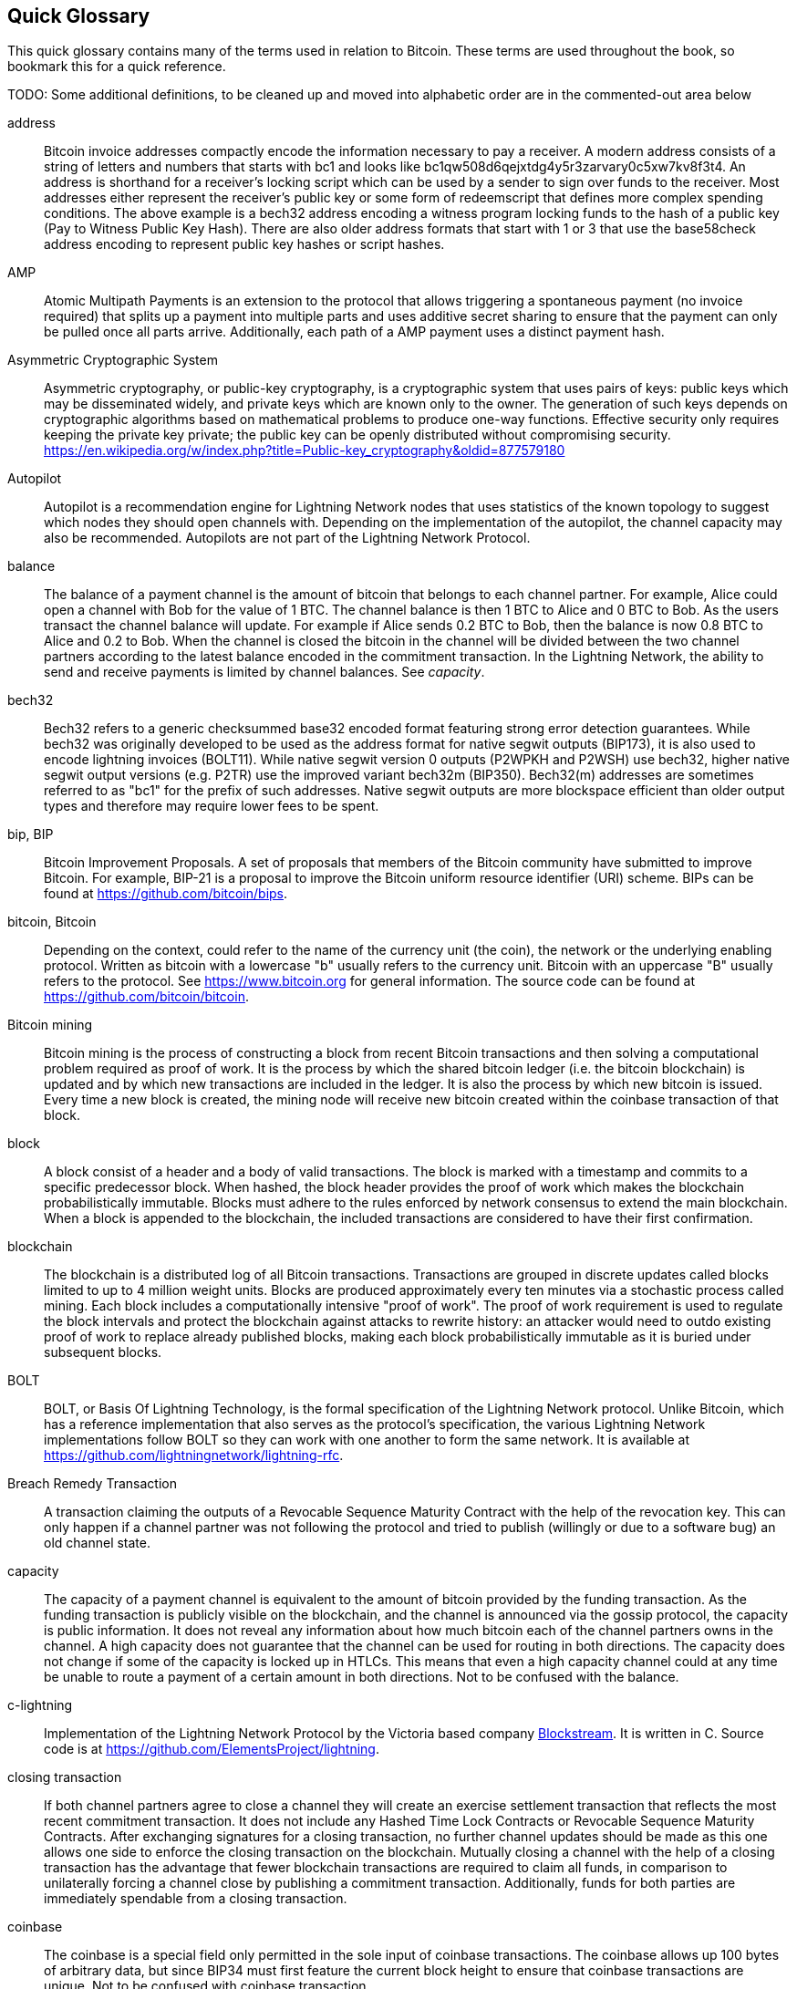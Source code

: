 [preface]
[[glossary]]
== Quick Glossary

This quick glossary contains many of the terms used in relation to Bitcoin. These terms are used throughout the book, so bookmark this for a quick reference.

++++
TODO:

Some additional definitions, to be cleaned up and moved into alphabetic order are in the commented-out area below
++++

////

* blockchain: a single distributed ledger agreed upon by a network of participating nodes. The Lightning Network does not use a blockchain to transact, but requires transactions recorded in a blockchain in order for bitcoin to enter and leave the network.
* channel: a channel is a financial relationship between two nodes on the Lightning Network. Two users can open a channel with each other using a Bitcoin transaction, and transact with each other by moving bitcoin from one side of the channel to the other.
* capacity: channels require bitcoin to be pre-loaded into them before they can be used. This becomes the maximum amount of bitcoin that can be transacted using this channel i.e. it's capacity.
** in-bound capacity: the maximum amount of bitcoin that can be received using a channel. Your in-bound capacity is increased when a user opens a channel with you, or you make a payment to another user.
** out-bound capacity: the maximum amount of bitcoin that can be sent using a channel. Your out-bound capacity is increased when you open a channel with another user, or you receive a payment from another user.
* invoice: a request for payment from another user that can take the form of a text string or a QR code. Lightning Invoices can be specified with a description and an amount the invoicer is requesting.
* node: a node is a participant on the Lightning Network. Nodes can open and close channels with each other, route payments from other nodes, and manage their own wallets. Typically a Lightning Network node user will also run a Bitcoin Node to keep track of the status of on-chain payments
* on-chain/off-chain: a payment is considered "on-chain" if it is included in the Bitcoin (or other underlying) blockchain where it is publicly visible to all nodes. Payments that are not visible in the underlying blockchain are "off-chain"
* route: when making a payment from one user to another, the payment will move along many intermediary nodes before reaching the receiver. This path from the sender to the receiver forms a route on the network.
** routing fees: each intermediary node will request a fee for transmitting the payment. The sum of these are the routing fees paid by the sender
* transaction: a payment from one user to another. Lightning Network transactions are Bitcoin transactions not yet recorded on the Bitcoin blockchain.
** funding transaction: a transaction that locks bitcoin into a smart contract to open a channel.
** settlement transaction: a transaction that closes a channel, and allocates the locked bitcoin to the channel owners according to the final balance of the channel.
** penalty transaction: if one user tries to "cheat" by claiming a prior state of the channel, the other user can publish a penalty transaction to the Bitcoin blockchain, which allocates all bitcoin in that channel to them.
* wallet: an application that manages private keys in order to send and receive bitcoin. Lightning Wallets have additional features over and above Bitcoin Wallets in that they can open and close channels, and send and receive Lightning payments.

////

address::
    Bitcoin invoice addresses compactly encode the information necessary to pay a receiver. A modern address consists of a string of letters and numbers that starts with bc1 and looks like +bc1qw508d6qejxtdg4y5r3zarvary0c5xw7kv8f3t4+. An address is shorthand for a receiver's locking script which can be used by a sender to sign over funds to the receiver. Most addresses either represent the receiver's public key or some form of redeemscript that defines more complex spending conditions. The above example is a bech32 address encoding a witness program locking funds to the hash of a public key (Pay to Witness Public Key Hash). There are also older address formats that start with 1 or 3 that use the base58check address encoding to represent public key hashes or script hashes.

AMP::
   Atomic Multipath Payments is an extension to the protocol that allows triggering a spontaneous payment (no invoice required) that splits up a payment into multiple parts and uses additive secret sharing to ensure that the payment can only be pulled once all parts arrive. Additionally, each path of a AMP payment uses a distinct payment hash.

Asymmetric Cryptographic System::
    Asymmetric cryptography, or public-key cryptography, is a cryptographic system that uses pairs of keys: public keys which may be disseminated widely, and private keys which are known only to the owner.
    The generation of such keys depends on cryptographic algorithms based on mathematical problems to produce one-way functions.
    Effective security only requires keeping the private key private; the public key can be openly distributed without compromising security.
    https://en.wikipedia.org/w/index.php?title=Public-key_cryptography&oldid=877579180

Autopilot::
    Autopilot is a recommendation engine for Lightning Network nodes that uses statistics of the known topology to suggest which nodes they should open channels with.
    Depending on the implementation of the autopilot, the channel capacity may also be recommended.
    Autopilots are not part of the Lightning Network Protocol.

balance::
    The balance of a payment channel is the amount of bitcoin that belongs to each channel partner.
    For example, Alice could open a channel with Bob for the value of 1 BTC.
    The channel balance is then 1 BTC to Alice and 0 BTC to Bob.
    As the users transact the channel balance will update.
    For example if Alice sends 0.2 BTC to Bob, then the balance is now 0.8 BTC to Alice and 0.2 to Bob.
    When the channel is closed the bitcoin in the channel will be divided between the two channel partners according to the latest balance encoded in the commitment transaction.
    In the Lightning Network, the ability to send and receive payments is limited by channel balances.
    See _capacity_.

bech32::
    Bech32 refers to a generic checksummed base32 encoded format featuring strong error detection guarantees. While bech32 was originally developed to be used as the address format for native segwit outputs (BIP173), it is also used to encode lightning invoices (BOLT11). While native segwit version 0 outputs (P2WPKH and P2WSH) use bech32, higher native segwit output versions (e.g. P2TR) use the improved variant bech32m (BIP350). Bech32(m) addresses are sometimes referred to as "bc1" for the prefix of such addresses. Native segwit outputs are more blockspace efficient than older output types and therefore may require lower fees to be spent.

bip, BIP::
    Bitcoin Improvement Proposals. A set of proposals that members of the Bitcoin community have submitted to improve Bitcoin. For example, BIP-21 is a proposal to improve the Bitcoin uniform resource identifier (URI) scheme. BIPs can be found at https://github.com/bitcoin/bips.

bitcoin, Bitcoin::
    Depending on the context, could refer to the name of the currency unit (the coin), the network or the underlying enabling protocol. Written as bitcoin with a lowercase "b" usually refers to the currency unit. Bitcoin with an uppercase "B" usually refers to the protocol. See https://www.bitcoin.org for general information. The source code can be found at https://github.com/bitcoin/bitcoin.

Bitcoin mining::
    Bitcoin mining is the process of constructing a block from recent Bitcoin transactions and then solving a computational problem required as proof of work.
    It is the process by which the shared bitcoin ledger (i.e. the bitcoin blockchain) is updated and by which new transactions are included in the ledger.
    It is also the process by which new bitcoin is issued.
    Every time a new block is created, the mining node will receive new bitcoin created within the coinbase transaction of that block.

block::
    A block consist of a header and a body of valid transactions.
    The block is marked with a timestamp and commits to a specific predecessor block.
    When hashed, the block header provides the proof of work which makes the blockchain probabilistically immutable.
    Blocks must adhere to the rules enforced by network consensus to extend the main blockchain.
    When a block is appended to the blockchain, the included transactions are considered to have their first confirmation.

blockchain::
    The blockchain is a distributed log of all Bitcoin transactions.
    Transactions are grouped in discrete updates called blocks limited to up to 4 million weight units.
    Blocks are produced approximately every ten minutes via a stochastic process called mining.
    Each block includes a computationally intensive "proof of work".
    The proof of work requirement is used to regulate the block intervals and protect the blockchain against attacks to rewrite history:
    an attacker would need to outdo existing proof of work to replace already published blocks, making each block probabilistically immutable as it is buried under subsequent blocks.

BOLT::
    BOLT, or Basis Of Lightning Technology, is the formal specification of the Lightning Network protocol. Unlike Bitcoin, which has a reference implementation that also serves as the protocol's specification, the various Lightning Network implementations follow BOLT so they can work with one another to form the same network. It is available at https://github.com/lightningnetwork/lightning-rfc.

Breach Remedy Transaction::
    A transaction claiming the outputs of a Revocable Sequence Maturity Contract with the help of the revocation key.
    This can only happen if a channel partner was not following the protocol and tried to publish (willingly or due to a software bug) an old channel state.

capacity::
    The capacity of a payment channel is equivalent to the amount of bitcoin provided by the funding transaction.
    As the funding transaction is publicly visible on the blockchain, and the channel is announced via the gossip protocol, the capacity is public information.
    It does not reveal any information about how much bitcoin each of the channel partners owns in the channel.
    A high capacity does not guarantee that the channel can be used for routing in both directions.
    The capacity does not change if some of the capacity is locked up in HTLCs.
    This means that even a high capacity channel could at any time be unable to route a payment of a certain amount in both directions.
    Not to be confused with the balance.

c-lightning::
    Implementation of the Lightning Network Protocol by the Victoria based company https://blockstream.com[Blockstream]. It is written in C. Source code is at https://github.com/ElementsProject/lightning.

closing transaction::
    If both channel partners agree to close a channel they will create an exercise settlement transaction that reflects the most recent commitment transaction.
    It does not include any Hashed Time Lock Contracts or Revocable Sequence Maturity Contracts.
    After exchanging signatures for a closing transaction, no further channel updates should be made as this one allows one side to enforce the closing transaction on the blockchain.
    Mutually closing a channel with the help of a closing transaction has the advantage that fewer blockchain transactions are required to claim all funds, in comparison to unilaterally forcing a channel close by publishing a commitment transaction. Additionally, funds for both parties are immediately spendable from a closing transaction.

coinbase::
    The coinbase is a special field only permitted in the sole input of coinbase transactions.
    The coinbase allows up 100 bytes of arbitrary data, but since BIP34 must first feature the current block height to ensure that coinbase transactions are unique.
    Not to be confused with coinbase transaction.

coinbase transaction::
    The first transaction in a block which is always created by a miner and which includes a single coinbase.
    The coinbase transaction may claim the block reward and assign it to one or more outputs.
    The block reward consists of two parts.
    First, newly generated coins. The amount of allowed coins to be generated is part of the consensus rules and decreases over time based on the current block height.
    Second, the miner may also claim all the fees of transactions included in the current block.
    Coinbase outputs can only be spent after maturing for 100 blocks.
    If the block includes any segwit transactions, the coinbase transaction must include a commitment to the witness transaction identifiers in an additional nulldata output.
    Not to be confused with coinbase.

cold storage::
    Refers to keeping an amount of bitcoin offline. Cold storage is achieved when Bitcoin private keys are created and stored in a secure offline environment. Cold storage is important to protect bitcoin holdings. Online computers are vulnerable to hackers and should not be used to store a significant amount of bitcoin.

Commitment Transaction::
     A commitment transaction is a Bitcoin transaction, signed by both channel partners, that encodes the latest balance of a channel.
     Every time a new transaction is made or forwarded using the channel, the channel balance will update, and a new commitment transaction will be signed by both parties.
     Importantly, for a channel between Alice and Bob, both Alice and Bob keep their own version of the commitment transaction, which is also signed by the other party.
     At any point, the channel can be closed by either Alice or Bob if they submit their commitment transaction to the Bitcoin blockchain.
     Submitting an older (outdated) commitment transaction is considered "cheating" (i.e. a protocol breach) in the Lightning network and can be penalized by the other party, claiming all the funds in the channel for themselves.     

computationally easy::
    A problem is considered to be computationally easy if there exists an algorithm that is able to compute the solution to the problem relatively quickly (in polynomial time complexity). 

computationally hard::
    A problem is considered to be computationally hard if no algorithm exists or is known that is able to compute the solution to the problem relatively quickly (in polynomial time complexity).

confirmations::
    Once a transaction is included in a block, it has one confirmation. As soon as _another_ block is mined on the same blockchain, the transaction has two confirmations, and so on. Six or more confirmations are considered sufficient proof that a transaction cannot be reversed.

contract::
    A contract is a set of Bitcoin transactions which together result in a certain desired behavior.
    Examples are RSMCs to create a trustless, bi-directional payment channel or HTLCs to create a mechanism which allows trustless forwarding of payments through third parties.

Diffie Hellman (DH) Key Exchange::
    On the Lightning Network, the Elliptic Curve Diffie-Hellman method is used.
    It is an anonymous key agreement protocol that allows two parties, each having an elliptic-curve public-private key pair, to establish a shared secret over an insecure communication channel.
    This shared secret may be directly used as a key, or to derive another key.
    The key, or the derived key, can then be used to encrypt subsequent communications using a symmetric-key cipher.
    An example of the derived key would be the shared secret between the ephemeral session key of a sender of an onion with the node's public key of a hop of the onion as described and used by the SPHINX Mix Format.
    Via https://en.wikipedia.org/w/index.php?title=Elliptic-curve_Diffie%E2%80%93Hellman&oldid=836070673

digital signature::
    A digital signature is a mathematical scheme for verifying the authenticity of digital messages or documents.
    A valid digital signature gives a recipient reason to believe that the message was created by a known sender, that the sender cannot deny having sent the message, and that the message was not altered in transit.
    They can be seen as cryptographic commitments in which the message is not hidden.
    https://en.wikipedia.org/w/index.php?title=Digital_signature&oldid=876680165

double-spending::
    Double-spending is the result of successfully spending some money more than once.
    Bitcoin protects against double-spending by verifying that each transaction added to the blockchain plays by the rules; this means checking that the inputs for the transaction have not previously already been spent.

downstream payment::
    TBD.

ECDSA::
    Elliptic Curve Digital Signature Algorithm or ECDSA is a cryptographic algorithm used by Bitcoin to ensure that funds can only be spent by their rightful owners.

Eclair::
    Implementation of the Lightning Network Protocol by the Paris based company https://acinq.co[ACINQ]. It is written in Scala. Source code is at https://github.com/ACINQ/eclair.

encoding::
    Encoding is the process of converting a message into a different form.
    For example, converting a human-readable form to a digitally space-efficient form.

Electrum server::
    An Electrum server is a Bitcoin node with an additional interface (API) is often required by bitcoin wallets that do not run a full node. For example, these wallets check the status of specific transactions or broadcast transactions to the mempool using Electrum server APIs. Some Lightning wallets also use Electrum servers, so even if they are non-custodial, they may compromise user sovereignty in that users trust the Electrum server to provide accurate information and privacy in that calls made to the Electrum server may reveal private information.


ephemeral key::
    Ephemeral keys are mainly within the SPHINX Mix Format and Onion Routing on the Lightning Network.
    They are generated for each execution of the routing process.
    This increases the security of transported messages or payments.
    Even if an ephemeral key leaks, only information about a single payment becomes public.

feature bits::
    A binary string that Lightning nodes use to communicate to each other which features they support.
    Feature bits are included in many types of communication, such as invoices or channel announcements.
    They can be decoded using BOLT #9, and will tell nodes which features the node has enabled, and whether these are backward-compatible.
    Also known as feature flags.

fees::
    In the context of Bitcoin, the sender of a transaction pays a fee to miners for including the transaction in a block. 
    In the context of the Lightning Network, nodes will charge routing fees for forwarding other users' payments.
    Individual nodes can set their own fee policies which will be calculated as the sum of a fixed _base_fee_ and a _fee_rate_ which depends on the payment amount.

funding transaction::
    The funding transaction is used to open a payment channel.
    From the perspective of the Bitcoin network, the process of opening a channel by creating a RSMC is started by creating the funding transaction and finished by broadcasting it to the Bitcoin network and have it included in the blockchain.
    The value of the funding transaction is exactly the capacity of the payment channel.
    The output of the funding transaction is a 2-of-2 multisignature script (multisig) where each channel partner controls one key.
    It will eventually be spent by one of the commitment transactions or by the closing transaction.
    Due to its multisig nature, it can only be spent mutually.
    It is part of the RSMC to ensure that either side of the channel can withdraw their funds without the necessity to trust the channel partner.

globalfeatures::
    Globalfeatures of a Lightning Network node are the features of interest for all other nodes.
    Most commonly they are related to supported routing formats.
    They are announced in the `_init_` message of the peer protocol as well as the `_channel_announcement_` and `_node_announcement_` messages of the gossip protocol.

Gossip Protocol::
    Lightning Network nodes send and receive information about the topology of the Lightning Network through gossip messages which are exchanged with their peers.
    The gossip protocol is mainly defined in BOLT 7 and defines the format of the _node_announcement_, _channel_announcement_ and _channel_update messages_.
    In order to prevent SPAM, node announcement messages will only be forwarded if the node already has a channel and channel announcement messages will only be forwarded if the funding transaction of the channel has been confirmed by the Bitcoin network.
    Usually, Lightning nodes connect with their channel partners, but it is fine to connect with any other Lightning node in order to process gossip messages.

hardware wallet::
    A hardware wallet is a special type of Bitcoin wallet which stores the user's private keys in a secure hardware device.
    Currently, hardware wallets are not available for Lightning Network nodes as they need to be online to participate in the protocol.
    Several groups are currently working on solutions.

hash::
    A digital fingerprint of some binary input.

hash-based message authentication code (HMAC)::
    An HMAC is a message authentication code method for verifying the integrity and authenticity of a message based on a hash function and a cryptographic key.
    It is used in onion routing to ensure the integrity of a packet at each hop, as well as within the Norse protocol variant used for message encryption.

hash function::
    A cryptographic hash function is a mathematical algorithm that maps data of arbitrary size to a bit string of a fixed size (a hash) and is designed to be a one-way function, that is, a function which is infeasible to invert.
    The only way to recreate the input data from an ideal cryptographic hash function's output is to attempt a brute-force search of possible inputs to see if they produce a match, or use a rainbow table of matched hashes.
    The ideal cryptographic hash function has five main properties: It is deterministic, so the same message always results in the same hash.
    It is quick to compute the hash value for any given message.
    It is infeasible to generate a message from its hash value except by trying all possible messages.
    A small change to a message should change the hash value so extensively that the new hash value appears uncorrelated with the old hash value.
    It is infeasible to find two different messages with the same hash value.
    https://en.wikipedia.org/w/index.php?title=Cryptographic_hash_function&oldid=868055371

hashlocks::
    A hashlock is a type of encumbrance that restricts the spending of an output until a specified piece of data is publicly revealed. Hashlocks have the useful property that once any hashlock is opened publicly, any other hashlock secured using the same key can also be opened. This makes it possible to create multiple outputs that are all encumbered by the same hashlock and which all become spendable at the same time.

HODL/Hold Invoices::
    HODL/Hold invoices are effectively standard HTLC LN invoices with the exception that the recipient can “hold” the funds, deferring to settle the transaction until some condition has been met. The sender remains committed unless the recipient opts to cancel the transaction.

HTLC::
    A Hashed TimeLock Contract or HTLC is a class of payments that use hashlocks and timelocks to require that the receiver of a payment either acknowledges receiving the payment prior to a deadline by generating cryptographic proof of payment (usually called the preimage of the payment hash) or forfeits the ability to claim the payment, returning it to the payer.
    On the Lightning Network HTLCs are outputs in the commitment transaction of a payment channel and are used to enable the trustless routing of payments.

invoice::
    The payment process on the Lightning Network is initiated by the payee who issues an invoice.
    Invoices include the payment hash, the amount, a description and the expiry time.
    Invoices can also include a fallback Bitcoin address to which the payment can be made in case no route can be found, as well as hints for routing a payment through a private channel.

JIT Routing::
   "Just in Time" Routing. 
   An alternative to source-based routing was first proposed by co-author René Pickhardt.
   With JIT routing, intermediary nodes along a path can pause an in-flight payment to rebalance their channels. 
   This might allow them to successfully forward payments that might otherwise have failed due to a lack of outgoing capacity. 

Lightning message::
   A Lightning message is an encrypted data string that can be sent between two peers on the Lightning Network. Similar to other communication protocols, Lightning messages consist of a header and a body. The header and the body have their own HMAC. This ensures that the headers of fixed length will also be encrypted and adversaries won't be able to deduce what messages are being sent by inspecting the length.

Lightning Network, Lightning Network Protocol, Lightning Protocol::
   The Lightning Network is a protocol on top of Bitcoin (or other cryptocurrencies).
   It creates a network of payment channels which enables the trustless forwarding of payments through the network with the help of HTLCs and Onion Routing.
   Other components of the Lightning Network are the gossip protocol, the transport layer, and payment requests.
   The source code is available at https://github.com/lightningnetwork.

Lightning Network Node, Lightning Node::
    A participant on the Lightning Network.
    A Lightning user will run Lightning node software in order to interact with other Lightning nodes.
    Lightning nodes have the ability to open channels with other nodes, send and receive payments, and route payments from other users.
    Typically a Lightning node user will also run a Bitcoin node.

lnd::
    Implementation of the Lightning Network Protocol by the San Francisco based company https://lightning.engineering[Lightning Labs].
    It is written in Go. Source code is at https://github.com/lightningnetwork/lnd.

localfeatures::
    Localfeatures of a Lightning Network node are the configurable features of direct interest of the peer.
    They are announced in the `_init_` message of the peer protocol as well as the `_channel_announcement_` and `_node_announcement_` messages of the gossip protocol.

Locktime::
    Locktime, or more technically nLockTime, is the part of a transaction which indicates the earliest time or earliest block when that transaction may be added to the blockchain.

millisatoshi::
    The smallest unit of account on the Lightning Network. A millisatoshi is one hundred billionth of a single bitcoin. A millisatoshi is one thousandth of one Satoshi. Millisatoshis do not exist, nor can they be settled on the Bitcoin network.

mpp::
A multipart payment (which is often also referred to as multipath payment) is a method for payments where the sender can split the payment amount into multiple smaller parts and deliver them potentially along multiple potentially disjoint paths. As the MPP strategies do not require one to send the smaller splits along different paths we find the term multipart payment more accurate than multipath payment.

multisignature::
    Multisignature (multisig) refers to requiring more than one key to authorize a Bitcoin transaction.
    Payment channels are always encoded as multisignature addresses requiring one signature from each peer of the payment channel.
    In the standard case of a two-party payment channel, a 2-of-2 multisignature address is used.

Neutrino::
    Neutrino is a later alternative to SPV that also verifies whether certain transactions are contained in a block without downloading the entire block. However, it offers a number of improvements over SPV: Neutrino does not transmit any information that would allow a third party to determine users’ identities, it facilitates the use of non-custodial apps, and it reduces the computational load on full nodes. The trade-off for these improvements is that Neutrino requires more data from the full node than SPV.

node::
    See _Lightning Network Node_

network capacity::
    Lightning network capacity is the total amount of bitcoin locked and circulated inside the Lightning Network. 
    It is the sum of capacities of each public channel.
    It reflects the usage of the Lightning Network to some extent because we expect that people lock bitcoin into Lightning channels in order to spend it or forward other users' payments.
    Hence the higher the amount of bitcoin locked in channels, the higher the expected usage of the Lightning Network.
    Note that since only public channel capacity can be observed, the true network capacity is unknown.
    See _private channel_.

Noise_XK::
    The template of the Noise protocol framework to establish an authenticated and encrypted communication channel between two peers of the Lightning Network.
    X means that no public key needs to be known from the initiator of the connection.
    K means that the public key of the receiver needs to be known.
    More particular (from: http://www.noiseprotocol.org/noise.html) the protocol enables encryption to a known recipient and strong forward secrecy. This payload is encrypted based on an ephemeral-ephemeral DH as well as an ephemeral-static DH with the recipient's static key pair. Assuming the ephemeral private keys are secure, and the recipient is not being actively impersonated by an attacker that has stolen its static private key, this payload cannot be decrypted. Sender authentication is resistant to key-compromise impersonation (KCI). The sender authentication is based on an ephemeral-static DH ("es" or "se") between the sender's static key pair and the recipient's ephemeral key pair. Assuming the corresponding private keys are secure, this authentication cannot be forged.
    // the noise protocol documentation is according to their IPR section public domain. The author is Trevor Perrin (noise@trevp.net)

onion routing::
    Onion routing is a technique for anonymous communication over a computer network.
    In an onion network, messages are encapsulated in layers of encryption, analogous to layers of an onion.
    The encrypted data is transmitted through a series of network nodes called onion routers, each of which peels away a single layer, uncovering the data's next destination.
    When the final layer is decrypted, the message arrives at its destination.
    The sender remains anonymous because each intermediary knows only the location of the immediately preceding and following nodes.
       https://en.wikipedia.org/w/index.php?title=Onion_routing&oldid=870849217

output::
    The output of a bitcoin transaction, also called an Unspent Transaction Output or UTXO.
    An output is essentially an amount of bitcoin that can be spent, as well as a script that defines what conditions need to be fulfilled for that bitcoin to be spent.
    Every bitcoin transaction consumes the outputs of the sender and creates new outputs that can be spent later by the receiver.
    A typical bitcoin output will require the signature of the owner to be spent, but outputs can require the fulfillment of more complex scripts.
    For example, a multisignature script requires that two or more users to sign before an output can be spent, which is a fundamental building block of the Lightning Network.

P2PKH::
    P2PKH or Pay-to-PubKey-Hash is a type of transaction that pays a Bitcoin address that contains P2PKH scripts.
    An output locked by a P2PKH script can be unlocked (spent) by presenting a public key and a digital signature created by the corresponding private key.

P2SH::
    P2SH or Pay-to-Script-Hash is a powerful type of transaction that greatly simplifies the use of complex transaction scripts. With P2SH the complex script that details the conditions for spending the output (redeem script) is not presented in the locking script. Instead, only a hash of it is in the locking script.

P2SH address::
    P2SH addresses are Base58Check encodings of the 20-byte hash of a script, P2SH addresses use the version prefix "5", which results in Base58Check-encoded addresses that start with a "3". P2SH addresses hide all of the complexity, so that the person making a payment does not see the script.

P2WPKH::
    The signature of a P2WPKH (Pay-to-Witness-Public-Key-Hash) contains the same information as a P2PKH spending, but is located in the witness field instead of the scriptSig field. The scriptPubKey is also modified.

P2WSH::
    The difference between P2SH and P2WSH (Pay-to-Witness-Script-Hash) is the location change of the cryptographic proof from the scriptSig field to the witness field and the modification of the scriptPubKey.

payment::
    A payment occurs if bitcoin is transferred within the Lightning Network.
    Payments are generally not seen on the blockchain.
    The recipient initiates a payment by creating an invoice.
    The invoice includes a payment hash which is the hash of a secret preimage.
    This payment hash is used by the Hashed Time Lock Contracts during the routing process.

payment channel::
    A payment channel is a financial relationship between two nodes on the Lightning Network, created using a multisignature bitcoin transaction.
    The channel partners can use the channel to send bitcoin back and forth between each other without committing all of the transactions to the Bitcoin blockchain. 
    In a typical payment channel only two transactions, the funding transaction and the commitment transaction, are added to the blockchain.
    The other transactions are not included in the blockchain and are said to occur "off-chain".
    There are various methods of constructing a payment channel discussed further in the chapter on channel construction.

peer::
    Two parties which form a payment channel are called peers.
    In particular, they are connected via an encrypted, authenticated communication over a TCP Socket.

penalty transaction::
    See _Breach Remedy Transaction_.

private channel::
    A channel not announced to the rest of the network. 
    Technically "private" is a misnomer as these channels can still be identified through routing hints and commitment transactions.
    They are better described as "unannounced" channels.
    With an unannounced channel, the channel partners can send and receive payments between each other as normal.
    However, the rest of the network will not be aware of it and so cannot typically use it to route payments.
    As the number of and capacity of unannounced channels is unknown, the total public channel count and capacity only accounts for a portion of the total Lightning Network.

preimage::
    In mathematics, given a function $f$ and a value $h$ the preimage of $h$ with respect to $f$ is the set of values $R = \{r_1,r_2,...\}$ such that $f(r_i) = h$ for all $\r_i \in R$.
    In layman's terms, it is the set of values which is mapped to $h$ by the function $f$.
    This preimage set can be empty, finite or infinite.
    In cryptography, the function $f$ is usually taken to be a hash function.
    Cryptographers use the term preimage for an arbitrary element of $R$.
    In particular, when using SHA-256, it should be stated that each element has an infinite number of preimages.
    However, it is still believed to be computationally hard to find such a preimage.

proof of work::
    A piece of data that requires significant computation to find.
    In Bitcoin, miners must find a numeric solution to the SHA256 algorithm that meets a network-wide target, called the difficulty target.
    See _bitcoin mining_.

Relative Timelock::
    Relative Timelock is a type of timelock which allows an input to specify the earliest time the input can be added to a block. The time is relative and is based on when the output referenced by that input was included in a block. Such a feature is jointly achieved by nSequence field and CheckSequenceVerify opcode, which was introduced by BIP68/112/113.

Revocable Sequence Maturity Contract::
    This contract is used to construct a payment channel between two Bitcoin or Lightning Network users who do not need to trust each other.
    The name comes from a sequence of states which are encoded as commitment transactions and can be revoked if wrongfully published and mined by the Bitcoin network.
    These contracts are commonly referred to as RSMCs.
    Unlike an HTLC, whose timeout is to make an HTLC temporary, and therefore should be absolute; a RSMC timeout is meant to only start when a commitment transaction is mined, and therefore should be using a Relative Timelock.

revocation key::
    Each Revocable Sequence Maturity Contract contains two revocation keys.
    Each channel partner knows one revocation key.
    Knowing both revocation keys, the output of the Revocable Sequence Maturity Contract can be spent within the predefined timelock.
    Revocation keys are used to disincentivize channel partners from broadcasting an old channel state.
    While negotiating a new channel state, the old revocation keys are being shared.
    Revocation keys are used instead of signatures since they can be derived with an HD key derivation scheme.
    This makes it less cumbersome to store all revocation keys of old states.

RIPEMD-160::
    RIPEMD-160 is a 160-bit cryptographic hash function. RIPEMD-160 is a strengthened version of RIPEMD with a 160-bit hash result, and is expected to be secure for the next ten years or more.

topology::
    The topology of the Lightning Network describes the shape of the Lightning Network as a mathematical graph.
    Nodes of the graph are the Lightning Network nodes or participants.
    The edges of the graph are the payment channels.
    The topology of the Lightning Network is publicly broadcast with the help of the gossip protocol unless nodes decide to act privately.
    This means that the Lightning Network may be significantly larger than the announced number of nodes.
    Knowing the topology is of particular interest in the source-based routing process of payments in which the sender discovers a route.
    Also, the topology is important for features such as the autopilot.

satoshi::
    A satoshi is the smallest denomination of bitcoin that can be recorded on the blockchain. It is the equivalent of 0.00000001 bitcoin and is named after the creator of Bitcoin, Satoshi Nakamoto. ((("satoshi")))

Satoshi Nakamoto::
    Satoshi Nakamoto is the name used by the person or group of people who designed Bitcoin and created its original reference implementation, Bitcoin Core. As a part of the implementation, they also devised the first blockchain database. In the process, they were the first to solve the double-spending problem for digital currency. Their real identity remains unknown.

Script::
    Bitcoin uses a scripting system for transactions called Script. Forth-like, it is simple, stack-based, and processed from left to right. It is purposefully not Turing-complete, with no loops.

ScriptPubKey (aka pubkey script)::
    ScriptPubKey or pubkey script, is a script included in outputs which sets the conditions that must be fulfilled for those satoshis to be spent. Data for fulfilling the conditions can be provided in a signature script.

ScriptSig (aka signature script)::
    ScriptSig or signature script is the data generated by a spender, which are almost always used as variables to satisfy a pubkey script.

Second stage HTLC::
    TBD.

secret key (aka private key)::
    The secret number that unlocks bitcoin sent to the corresponding address. pass:[<span class="keep-together">A secret</span>] key looks like the following:
+
----
5J76sF8L5jTtzE96r66Sf8cka9y44wdpJjMwCxR3tzLh3ibVPxh
----

Segregated Witness::
    Segregated Witness is an upgrade to the Bitcoin protocol that adds a new witness for signatures and other transaction authorization proofs. This new witness field is exempt from the calculation of a new transaction ID, which solves most classes of 3rd party transaction malleability. Segregated Witness was deployed as a soft fork and is a change that technically makes Bitcoin’s protocol rules more restrictive.

SHA::
    The Secure Hash Algorithm or SHA is a family of cryptographic hash functions published by the National Institute of Standards and Technology (NIST). The Bitcoin protocol currently uses SHA256.

short channel id (scid)::
    Once a channel is established, the index of the funding transaction on the blockchain is used as the short channel id to uniquely identify the channel.
    The short channel id consists of 8 bytes referring to 3 numbers.
    In its serialized form it depicts these 3 numbers as decimal values separated by the letter **x**.
    The first number (4 bytes) is the block height.
    The second number (2 bytes) is the index of the funding transaction with the blocks.
    The last number (2 bytes) is the transaction output.

simplified payment verification (SPV)::
    SPV or simplified payment verification is a method for verifying particular transactions were included in a block without downloading the entire block. The method is used by some lightweight Bitcoin clients.

source-based routing::
    On the Lightning Network, the sender of a payment decides the route of the payment.
    While this decreases the success rate of the routing process, it increases the privacy of payments.
    Due to the SPHINX Mix Format used by onion routing, all routing nodes do not know the originator of a payment or the final recipient.
    Source-based routing is fundamentally different to how routing works on the Internet Protocol.

soft fork::
    Soft fork, or Soft-Forking Change, is a protocol upgrade that's forwards+backwards compatible so it allows old nodes and new nodes to both continue using the same chain.

SPHINX Mix Format::
    A particular technique for Onion Routing used in the Lightning Network and invented by George Danezis and Ian Goldberg in 2009.
    With the SPHINX Mix Format, each message of the onion package is padded with some random data so that no single hop can estimate how far along the route it has traveled.
    While the privacy of the sender and receiver of the payment is protected, each node is still able to return an error message along the path to the originator of the message.
    The paper can be found at https://cypherpunks.ca/~iang/pubs/Sphinx_Oakland09.pdf

Submarine Swap::
    A Submarine Swaps enables transfers between on-chain Bitcoin addresses and off-chain locations, like the Lightning Network. Just as standard LN transfers chain payments by means of HTLCs that make the final claim on funds conditional on the recipient revealing a secret to all links in the chain, Submarine Swaps use the same logic and procedure to transfer funds across the on-chain/off-chain barrier with minimal trust. They can also be used to enable transfers from another chain, say Litecoin, to an off-chain LN address. Reverse Submarine Swaps allow bitcoin transfers in the opposite direction, from an off-chain LN location to an on-chain address.

timelock::
    A timelock is a type of encumbrance that restricts the spending of some bitcoin until a specified future time or block height. Timelocks feature prominently in many Bitcoin contracts, including payment channels and Hashed Timelock Contracts.

transaction::
    Transactions are a binary format used by the Bitcoin protocol to transfer bitcoin from one address to another.
    Several transactions are built into a block which has to be confirmed by the Bitcoin network through the process of mining.
    Transactions can only be included in a block if they contain a valid signature (more precisely a valid input script) matching the output script defined by the previous owner.
    The first transaction in each block is called the coinbase and generates new bitcoin.
    Transactions can also contain contracts and should not be confused with payments.

transaction malleability::
    Transaction malleability is a property that the hash of a transaction can change without changing the semantic of the transaction (the UTXOs it is spending, the destinations and the corresponding amounts).
    For example, altering the signature can change the hash of a transaction, because of the non-deterministism of ECDSA signing.
    A commitment transaction needs the hash of a funding transaction and if the hash of the funding transaction changes, transactions depending on it will become invalid. This will make users unable to claim the refunds if there are any.
    The Segregated Witness soft fork addresses this issue and is therefore an important upgrade to support Lightning Network.

transport layer::
    In computer networking, the transport layer is a conceptual division of the methods used by computers (and ultimately applications) to talk to each other.
    The transport layer provides communication services between computers such as flow control, verification, and multiplexing (to allow multiple applications to work on a computer at the same time).

unspent transaction output (UTXO)::
    See _output_

upstream payment::
    TBD.

wallet::
    A wallet is a piece of software that holds Bitcoin addresses and secret keys. It is used to send, receive, and store bitcoin.
    
watchtower::
    Watchtowers are a security service on the Lightning network that monitor channels.
    In the case that one of the channel partners goes offline or loses their backup, a watchtower keeps their own backups and can restore their channel information.
    They also monitor the Bitcoin blockchain and can submit a penalty transaction in the case that one of the partners tries to "cheat" by broadcasting an outdated state.

    Watchtowers can be run by the channel partners themselves, or as a paid service offered by a third party.
    Watchtowers have no control over the funds in the channels themselves.
    
zombie channel::
    An open channel where one of the channel partners has gone permanently offline. 
    Zombie channels cannot be used to route payments and have only downsides to the online partner.
    It is good practice to close zombie channels although they can be tricky to identify as the online partner can't always be sure if the offline party will stay offline. 

Some contributed definitions have been sourced under a CC-BY license from the https://en.bitcoin.it/wiki/Main_Page[Bitcoin Wiki], https://en.wikipedia.org[Wikipedia], https://github.com/bitcoinbook/bitconbook[Mastering Bitcoin] or from other open source documentation sources.
